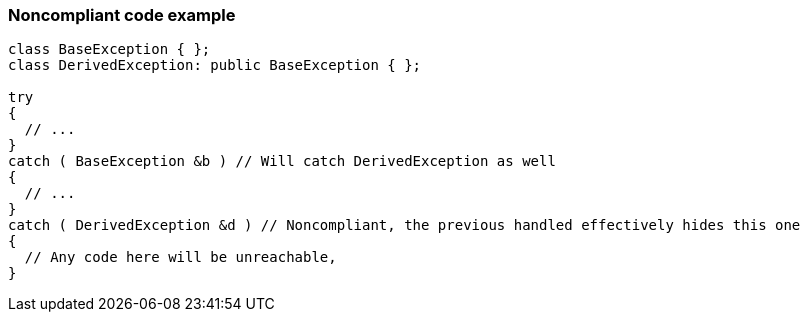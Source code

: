 === Noncompliant code example

[source,text]
----
class BaseException { };
class DerivedException: public BaseException { };

try
{
  // ...
}
catch ( BaseException &b ) // Will catch DerivedException as well
{
  // ...
}
catch ( DerivedException &d ) // Noncompliant, the previous handled effectively hides this one
{ 
  // Any code here will be unreachable, 
}
----
